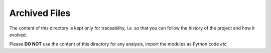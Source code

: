 Archived Files
==============
The content of this directory is kept only for traceability, *i.e.* so that you can follow the history of the project and how it evolved.

Please **DO NOT** use the content of this directory for any analysis, import the modules as Python code *etc.*

